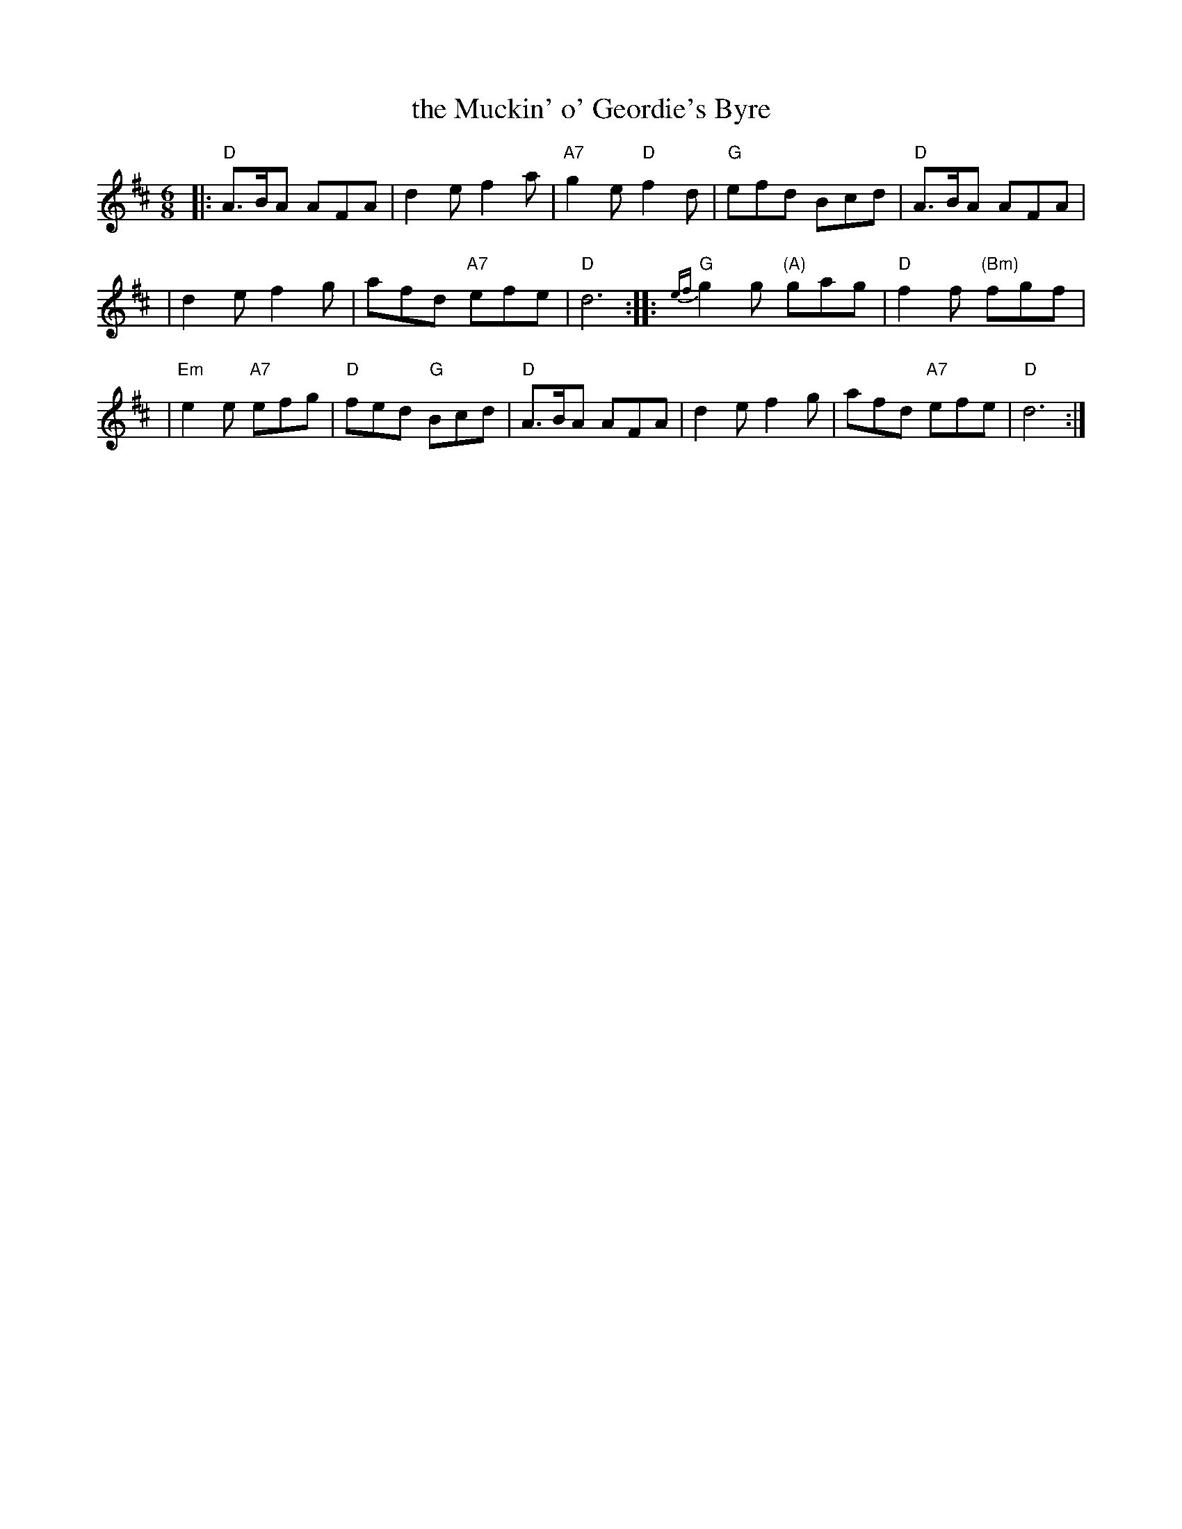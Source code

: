 X:05061
T: the Muckin' o' Geordie's Byre
R: jig
B: RSCDS 5-6
Z: 1997 by John Chambers <jc:trillian.mit.edu>
N: In Oswald's "Curious Scots Tunes" 1742
M: 6/8
L: 1/8
%--------------------
K: D
|: "D"A>BA AFA \
| d2e f2a \
| "A7"g2e "D"f2d \
| "G"efd Bcd \
| "D"A>BA AFA |
| d2e f2g \
| afd "A7"efe \
| "D"d6 \
:: "G"{ef}g2g "(A)"gag \
| "D"f2f "(Bm)"fgf |
| "Em"e2e "A7"efg \
| "D"fed "G"Bcd \
| "D"A>BA AFA \
| d2e f2g \
| afd "A7"efe \
| "D"d6 :|
